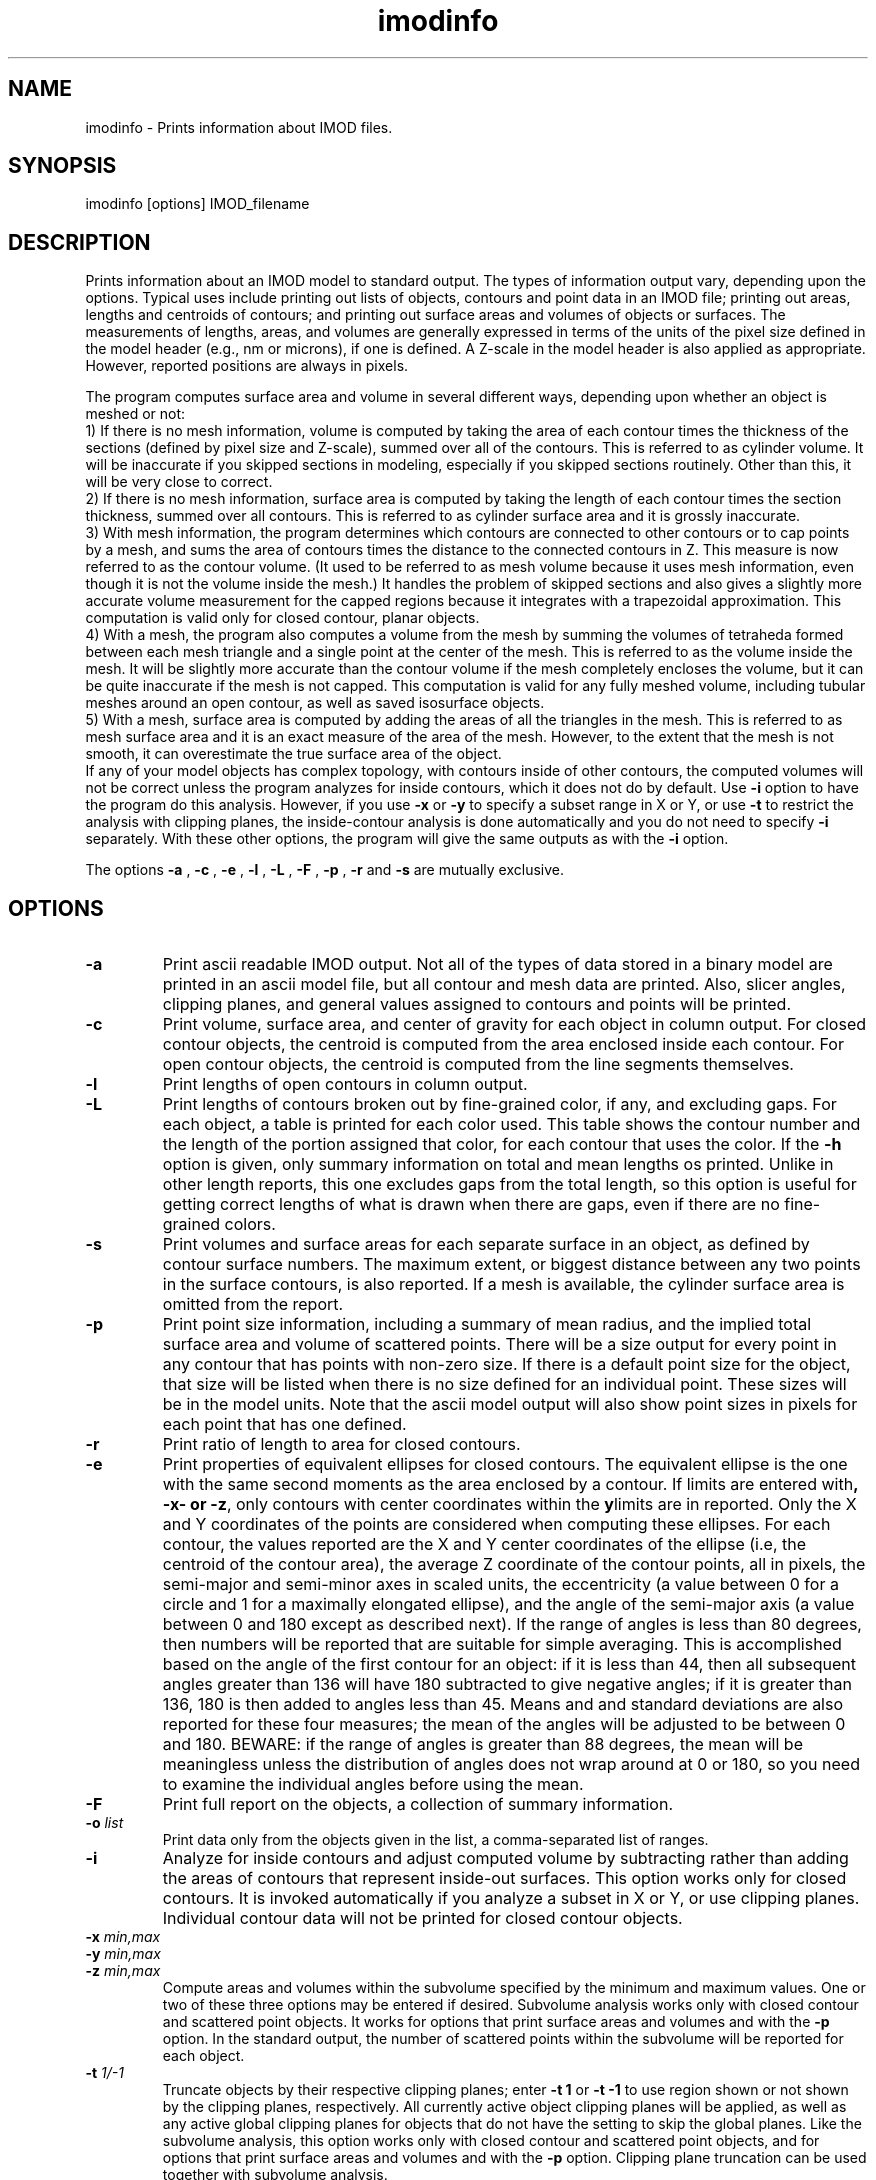 .na
.nh
.TH imodinfo 1 2.30 BL3DEMC
.SH NAME
imodinfo \- Prints information about IMOD files.
.SH SYNOPSIS
imodinfo  [options]  IMOD_filename
.SH DESCRIPTION
Prints information about an IMOD model to standard output.
The types of information output vary, depending upon the options.
Typical uses include printing out 
lists of objects, contours and
point data in an IMOD file; 
printing out areas, lengths and centroids of contours;
and printing out surface areas and volumes of objects or surfaces.  The
measurements of lengths, areas, and volumes are generally expressed in terms
of the units of the pixel size defined in the model header (e.g., nm or
microns), if one is defined.  A Z-scale in the model header is also applied as
appropriate.  However, reported positions are always in pixels.

The program computes surface area and volume in several different ways,
depending upon whether an object is meshed or not:
.br
     1) If there is no mesh information, volume is computed 
by taking the area of each contour times the thickness of
the sections (defined by pixel size and Z-scale), summed over all of the
contours.  This is referred to as cylinder volume.  It will be inaccurate
if you skipped sections in modeling, especially if you skipped sections
routinely.  Other than this, it will be very close to correct.
.br
     2) If there is no mesh information, surface area is computed by taking
the length of each contour times the section thickness, summed over all
contours.  This is referred to as cylinder surface area and it is grossly
inaccurate.
.br
     3) With mesh information, the program determines which contours are
connected to other contours or to cap points by a mesh, and sums the area of
contours times the distance to the connected contours in Z.  This measure is
now referred to as the contour volume.  (It used to be referred to as mesh
volume because it uses mesh information, even though it is not the volume
inside the mesh.)  It handles the problem of skipped sections and also gives a
slightly more accurate volume measurement for the capped regions because it
integrates with a trapezoidal approximation.  This computation is valid only
for closed contour, planar objects.
.br
     4) With a mesh, the program also computes a volume from the mesh by
summing the volumes of tetraheda formed between each mesh triangle and a
single point at the center of the mesh.  This is referred to as the volume
inside the mesh.  It will be slightly more accurate than the contour volume if
the mesh completely encloses the volume, but it can be quite inaccurate if the
mesh is not capped.  This computation is valid for any fully meshed volume,
including tubular meshes around an open contour, as well as saved isosurface
objects.
.br
     5) With a mesh, surface area is computed by adding the areas of all the
triangles in the mesh.  This is referred to as mesh surface area and it is
an exact measure of the area of the mesh.  However, to the extent that the
mesh is not smooth, it can overestimate the true surface
area of the object.
.br 
If any of your model objects has complex topology, with contours inside of
other contours, the computed volumes will not be correct unless the program
analyzes for inside contours, which it does not do by default.  Use
.B -i
option to have the program do this analysis.  However, if you use
.B -x
or
.B -y
to specify
a subset range in X or Y, or use 
.B -t
to restrict the analysis with clipping planes, the inside-contour
analysis is done automatically and you do not need to specify
.B -i
separately.  With these other options, the program will give the same outputs
as with the
.B -i
option.

The options 
.B -a
, 
.B -c
, 
.B -e
, 
.B -l
, 
.B -L
, 
.B -F
, 
.B -p
, 
.B -r
and 
.B -s 
are mutually exclusive.
.SH OPTIONS
.TP
.B -a
Print ascii readable IMOD output. Not all of the types
of data stored in a binary model are printed in an ascii
model file, but all contour and mesh data are printed.  Also, slicer angles,
clipping planes, and general values assigned to contours and points will be
printed.
.TP
.B -c
Print volume, surface area, and center of gravity for each object in
column output.  For closed contour objects, the centroid is computed from the
area enclosed inside each contour.  For open contour objects, the centroid
is computed from the line segments themselves.
.TP
.B -l
Print lengths of open contours in column output.
.TP
.B -L
Print lengths of contours broken out by fine-grained color, if any,
and excluding gaps.
For each object, a table is printed for each color used.  This table shows the
contour number and the length of the portion assigned that color, for each contour
that uses the color.  If the 
.B -h
option is given, only summary information on total and mean lengths os
printed.  Unlike in other length reports, this one excludes gaps from
the total length, so this option is useful for getting correct lengths
of what is drawn when there are gaps, even if there are no fine-grained
colors.
.TP
.B -s
Print volumes and surface areas for each separate surface in an object, as
defined by contour surface numbers.  The maximum extent, or biggest distance
between any two points in the surface contours, is also reported.  If a
mesh is available, the cylinder surface area is omitted from the report.
.TP
.B -p
Print point size information, including a summary of mean radius, and the
implied total surface area and volume of scattered points.  There will
be a size output for every point in any contour that has
points with non-zero size.  If there is a default point size for the
object, that size will be listed when there is no size defined for an
individual point.  These sizes will be in the model units.  Note that the
ascii model output will also show point sizes in pixels for each point that
has one defined.
.TP
.B -r
Print ratio of length to area for closed contours.
.TP
.B -e
Print properties of equivalent ellipses for closed contours.  The
equivalent ellipse is the one with the same second moments as the area
enclosed by a contour.  If limits are entered with \fB-x\bR, \fB-y\bR,
or \fB-z\fR, only contours with center coordinates within the limits are
in reported.  Only the X and Y coordinates of the points are
considered when computing these ellipses.  For each contour, the values
reported are the X and Y center coordinates of the ellipse (i.e, the
centroid of the contour area), the average Z coordinate of the contour
points, all in pixels, the semi-major and semi-minor axes in scaled
units, the eccentricity (a value between 0 for a circle and 1 for a
maximally elongated ellipse), and the angle of the semi-major axis (a
value between 0 and 180 except as described next).  If the range of
angles is less than 80 degrees, then numbers will be
reported that are suitable for simple averaging.  This is accomplished
based on the angle of the first contour for an object: if it is less than 44, then all
subsequent angles greater than 136 will have 180 subtracted to give
negative angles; if it is greater than 136, 180 is then added to angles less
than 45.  Means and and standard deviations are also reported for these
four measures; the mean of the angles will be adjusted to be between 0
and 180.  BEWARE: if the range of angles is greater than 88 degrees,
the mean will be meaningless unless the distribution of angles does not
wrap around at 0 or 180, so you need to examine the individual angles
before using the mean.
.TP
.B -F
Print full report on the objects, a collection of summary information.
.TP
.B -o \fIlist\fR
Print data only from the objects given in the list, a comma-separated list
of ranges.
.TP
.B -i
Analyze for inside contours and adjust computed volume by subtracting
rather than adding the areas of contours that represent inside-out surfaces.
This option works only for closed contours.  It is invoked automatically if
you analyze a subset in X or Y, or use clipping planes.
Individual contour data will not be printed for closed contour 
objects.
.TP 
.B -x \fImin,max\fR
.TP
.B -y \fImin,max\fR
.TP
.B -z \fImin,max\fR
Compute areas and volumes within the subvolume specified by the minimum and
maximum values.  One or two of these three options may be entered if
desired.  Subvolume analysis works only with closed contour and scattered
point objects.  It works for options that print surface areas and volumes and 
with the
.B -p
option.  In the standard output, the number of scattered points within 
the subvolume will be reported for each object.
.TP
.B -t \fI1/-1\fR
Truncate objects by their respective clipping planes; enter 
.B -t 1
or
.B -t -1
to use region shown or not shown by the clipping planes, respectively.
All currently active object clipping planes will be applied, as well as
any active global clipping planes for objects that do not have the setting to 
skip the global planes.  
Like the subvolume analysis, this option
works only with closed contour and scattered
point objects, and for options that print surface areas and volumes and
with the
.B -p
option.
Clipping plane truncation
can be used together with subvolume analysis.
.TP
.B -v[v]
Print more verbose output. The 
.B -vv
option will increase the level of output information even further.  These 
options override the
.B -h
option.
.TP
.B -h
Suppress the information about each contour in the standard model output.
Use this option to extract summary information more easily from large models.
.TP
.B -f \fIfilename\fR
Write output to given filename instead of to standard output.
.SH AUTHORS
.nf
Jim Kremer 
David Mastronarde
.fi
.SH SEE ALSO
3dmod(1)
.SH BUGS
Cylinder surface areas are erroneous because they do not account for the 
obliquity of the surface; for a sphere the area will be underestimated by
22%.  Use mesh surface areas whenever possible.

Email bug reports to mast@colorado.edu.
